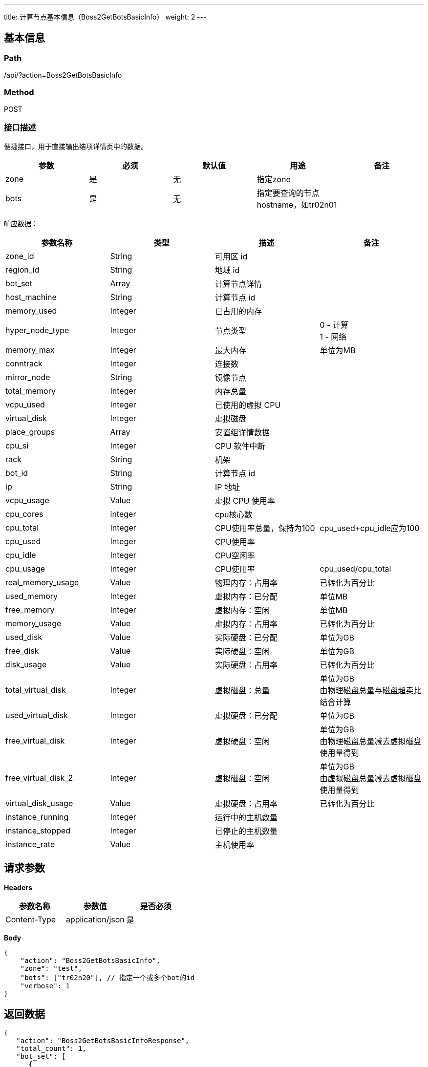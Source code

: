---
title: 计算节点基本信息（Boss2GetBotsBasicInfo）
weight: 2
---

== 基本信息

=== Path
/api/?action=Boss2GetBotsBasicInfo

=== Method
POST

=== 接口描述
便捷接口，用于直接输出结项详情页中的数据。

|===
| 参数 | 必须 | 默认值 | 用途 | 备注

| zone
| 是
| 无
| 指定zone
|

| bots
| 是
| 无
| 指定要查询的节点hostname，如tr02n01
|
|===

响应数据：

|===
| 参数名称 | 类型 | 描述 | 备注

| zone_id
| String
| 可用区 id
|

| region_id
| String
| 地域 id
|

| bot_set
| Array
| 计算节点详情
|

| host_machine
| String
| 计算节点 id
|

| memory_used
| Integer
| 已占用的内存
|

| hyper_node_type
| Integer
| 节点类型
| 0 - 计算 +
1 - 网络

| memory_max
| Integer
| 最大内存
| 单位为MB

| conntrack
| Integer
| 连接数
|

| mirror_node
| String
| 镜像节点
|

| total_memory
| Integer
| 内存总量
|

| vcpu_used
| Integer
| 已使用的虚拟 CPU
|

| virtual_disk
| Integer
| 虚拟磁盘
|

| place_groups
| Array
| 安置组详情数据
|

| cpu_si
| Integer
| CPU 软件中断
|

| rack
| String
| 机架
|

| bot_id
| String
| 计算节点 id
|

| ip
| String
| IP 地址
|

| vcpu_usage
| Value
| 虚拟 CPU 使用率
|

| cpu_cores
| integer
| cpu核心数
|

| cpu_total
| Integer
| CPU使用率总量，保持为100
| cpu_used+cpu_idle应为100

| cpu_used
| Integer
| CPU使用率
|

| cpu_idle
| Integer
| CPU空闲率
|

| cpu_usage
| Integer
| CPU使用率
| cpu_used/cpu_total

| real_memory_usage
| Value
| 物理内存：占用率
| 已转化为百分比

| used_memory
| Integer
| 虚拟内存：已分配
| 单位MB

| free_memory
| Integer
| 虚拟内存：空闲
| 单位MB

| memory_usage
| Value
| 虚拟内存：占用率
| 已转化为百分比

| used_disk
| Value
| 实际硬盘：已分配
| 单位为GB

| free_disk
| Value
| 实际硬盘：空闲
| 单位为GB

| disk_usage
| Value
| 实际硬盘：占用率
| 已转化为百分比

| total_virtual_disk
| Integer
| 虚拟磁盘：总量
| 单位为GB +
由物理磁盘总量与磁盘超卖比结合计算

| used_virtual_disk
| Integer
| 虚拟硬盘：已分配
| 单位为GB

| free_virtual_disk
| Integer
| 虚拟硬盘：空闲
| 单位为GB +
由物理磁盘总量减去虚拟磁盘使用量得到

| free_virtual_disk_2
| Integer
| 虚拟磁盘：空闲
| 单位为GB +
由虚拟磁盘总量减去虚拟磁盘使用量得到

| virtual_disk_usage
| Value
| 虚拟硬盘：占用率
| 已转化为百分比

| instance_running
| Integer
| 运行中的主机数量
|

| instance_stopped
| Integer
| 已停止的主机数量
|

| instance_rate
| Value
| 主机使用率
|
|===


== 请求参数

*Headers*

[cols="3*", options="header"]

|===
| 参数名称 | 参数值 | 是否必须

| Content-Type
| application/json
| 是
|===

*Body*

[,javascript]
----
{
    "action": "Boss2GetBotsBasicInfo",
    "zone": "test",
    "bots": ["tr02n20"], // 指定一个或多个bot的id
    "verbose": 1
}
----

== 返回数据

[,javascript]
----
{
   "action": "Boss2GetBotsBasicInfoResponse",
   "total_count": 1,
   "bot_set": [
      {
         "host_machine": "sr01n20",
         "kernel": "4.15.0-44",
         "total_memory": 115668,
         "vcpu_used": 0,
         "conntrack": 371,
         "virtual_disk": 28701.600000000002,
         "place_groups": [
            {
               "place_group_id": "plg-w0000000",
               "place_group_name": "win sas group"
            },
            {
               "place_group_id": "plg-w0000101",
               "place_group_name": "win 101 instance"
            },
            {
               "place_group_id": "plg-00000000",
               "place_group_name": ""
            },
            {
               "place_group_id": "plg-00000001",
               "place_group_name": "ssd group"
            },
            {
               "place_group_id": "plg-00000002",
               "place_group_name": "sata group"
            }
         ],
         "hyper_node_type": 0,
         "local_images": [
            "img-bxcqp56m",
            "img-cqvntypp",
            "img-oqcyzy89",
            "img-owxq5shd"
         ],
         "free_disk": 881.31,
         "memory_max": 126976,
         "used_vcpu": 33,
         "container_mode": "repl",
         "has_brks": 0,
         "used_memory": 26112,
         "free_gpu": {
            "0": 0
         },
         "hyper_node_id": "sr01n20",
         "mirror_node": "sr01n21",
         "architecture": "x86_64",
         "cpu_cores": 16,
         "free_memory": 89556,
         "free_vcpu": 1567,
         "cpu_idle": 87,
         "cpu_models": 3,
         "hyper_node_name": "",
         "provider": "yunify",
         "service_type": "compute",
         "status_time": "2020-02-25T00:51:04Z",
         "master_network": "10.12.11.0/24",
         "vip_network": "172.31.11.0/24",
         "memory_used": 0,
         "real_used_memory": 23573,
         "total_vcpu": 1600,
         "free_sriov_nic": 0,
         "vcpu_max": 128,
         "used_disk": 40.94,
         "running": 29,
         "ssd_life_used": -1,
         "remarks": "",
         "sriov_nic_type": 0,
         "box": "",
         "total_sriov_nic": 0,
         "qemu_system_x86_64_version": "4.0.0.2",
         "total_gpu": {
            "0": 0
         },
         "zone_id": "gamma",
         "used_sriov_nic": 0,
         "real_free_memory": 40687,
         "used_gpu": {
            "0": 0
         },
         "real_total_memory": 64260,
         "cpu_wa": 0,
         "ctn_util": 0,
         "status": "active",
         "second_monitor_node": "",
         "cpu_si": 0,
         "intel_iommu_on": false,
         "place_group_ids": [
            "plg-w0000000",
            "plg-w0000101",
            "plg-00000000",
            "plg-00000001",
            "plg-00000002"
         ],
         "flash_node": 1,
         "rack": "",
         "storage_max": 3000,
         "bot_id": "sr01n20",
         "ip": "172.31.11.52",
         "vcpu_usage": 2.0625,
         "cpu_total": 100,
         "cpu_used": 13,
         "cpu_usage": 13,
         "memory_usage": 22.57495590828924,
         "real_memory_usage": 36.6837846249611,
         "disk_usage": 4.439143399295202,
         "total_virtual_disk": 9222.5,
         "used_virtual_disk": 28.028906250000002,
         "free_virtual_disk": 894.22109375,
         "free_virtual_disk_2": 9194.47109375,
         "virtual_disk_usage": 3.039187449173218,
         "instance_running": 29,
         "instance_stopped": 1,
         "instance_rate": 96.66666666666667,
         "region_id": "staging"
      }
   ],
   "ret_code": 0
}
----
